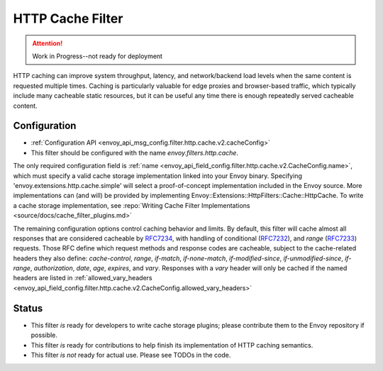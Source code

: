 .. _config_http_filters_cache:

HTTP Cache Filter
=================
.. attention:: Work in Progress--not ready for deployment

HTTP caching can improve system throughput, latency, and network/backend load
levels when the same content is requested multiple times. Caching is
particularly valuable for edge proxies and browser-based traffic, which
typically include many cacheable static resources, but it can be useful any time
there is enough repeatedly served cacheable content.

Configuration
-------------
* :ref:`Configuration API <envoy_api_msg_config.filter.http.cache.v2.cacheConfig>`
* This filter should be configured with the name *envoy.filters.http.cache*.

The only required configuration field is :ref:`name
<envoy_api_field_config.filter.http.cache.v2.CacheConfig.name>`, which must
specify a valid cache storage implementation linked into your Envoy
binary. Specifying 'envoy.extensions.http.cache.simple' will select a proof-of-concept
implementation included in the Envoy source. More implementations can (and will)
be provided by implementing Envoy::Extensions::HttpFilters::Cache::HttpCache. To
write a cache storage implementation, see :repo:`Writing Cache Filter
Implementations <source/docs/cache_filter_plugins.md>`

The remaining configuration options control caching behavior and limits. By
default, this filter will cache almost all responses that are considered
cacheable by `RFC7234 <https://httpwg.org/specs/rfc7234.html>`_, with handling
of conditional (`RFC7232 <https://httpwg.org/specs/rfc7232.html>`_), and *range*
(`RFC7233 <https://httpwg.org/specs/rfc7233.html>`_) requests. Those RFC define
which request methods and response codes are cacheable, subject to the
cache-related headers they also define: *cache-control*, *range*, *if-match*,
*if-none-match*, *if-modified-since*, *if-unmodified-since*, *if-range*, *authorization*,
*date*, *age*, *expires*, and *vary*. Responses with a *vary* header will only be cached
if the named headers are listed in :ref:`allowed_vary_headers
<envoy_api_field_config.filter.http.cache.v2.CacheConfig.allowed_vary_headers>`


Status
------
* This filter *is* ready for developers to write cache storage plugins; please
  contribute them to the Envoy repository if possible.
* This filter *is* ready for contributions to help finish its implementation of
  HTTP caching semantics.
* This filter *is not* ready for actual use. Please see TODOs in the code.
